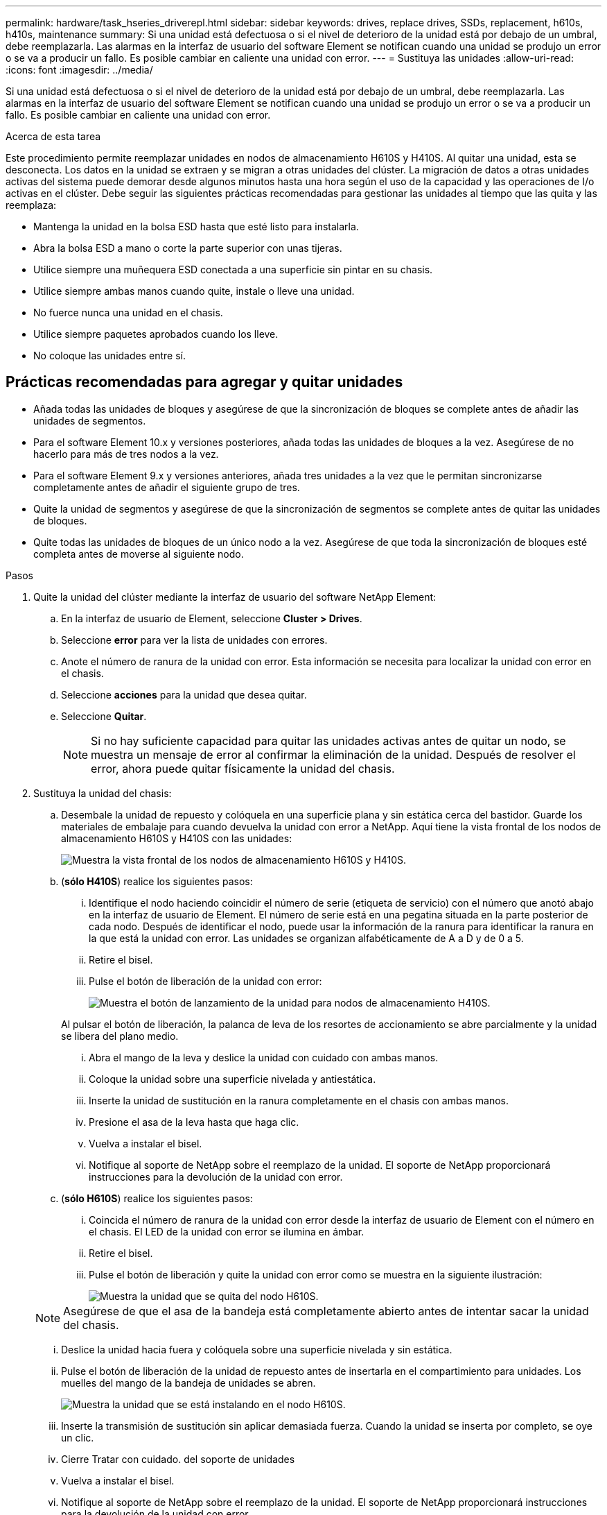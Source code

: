 ---
permalink: hardware/task_hseries_driverepl.html 
sidebar: sidebar 
keywords: drives, replace drives, SSDs, replacement, h610s, h410s, maintenance 
summary: Si una unidad está defectuosa o si el nivel de deterioro de la unidad está por debajo de un umbral, debe reemplazarla. Las alarmas en la interfaz de usuario del software Element se notifican cuando una unidad se produjo un error o se va a producir un fallo. Es posible cambiar en caliente una unidad con error. 
---
= Sustituya las unidades
:allow-uri-read: 
:icons: font
:imagesdir: ../media/


[role="lead"]
Si una unidad está defectuosa o si el nivel de deterioro de la unidad está por debajo de un umbral, debe reemplazarla. Las alarmas en la interfaz de usuario del software Element se notifican cuando una unidad se produjo un error o se va a producir un fallo. Es posible cambiar en caliente una unidad con error.

.Acerca de esta tarea
Este procedimiento permite reemplazar unidades en nodos de almacenamiento H610S y H410S. Al quitar una unidad, esta se desconecta. Los datos en la unidad se extraen y se migran a otras unidades del clúster. La migración de datos a otras unidades activas del sistema puede demorar desde algunos minutos hasta una hora según el uso de la capacidad y las operaciones de I/o activas en el clúster. Debe seguir las siguientes prácticas recomendadas para gestionar las unidades al tiempo que las quita y las reemplaza:

* Mantenga la unidad en la bolsa ESD hasta que esté listo para instalarla.
* Abra la bolsa ESD a mano o corte la parte superior con unas tijeras.
* Utilice siempre una muñequera ESD conectada a una superficie sin pintar en su chasis.
* Utilice siempre ambas manos cuando quite, instale o lleve una unidad.
* No fuerce nunca una unidad en el chasis.
* Utilice siempre paquetes aprobados cuando los lleve.
* No coloque las unidades entre sí.




== Prácticas recomendadas para agregar y quitar unidades

* Añada todas las unidades de bloques y asegúrese de que la sincronización de bloques se complete antes de añadir las unidades de segmentos.
* Para el software Element 10.x y versiones posteriores, añada todas las unidades de bloques a la vez. Asegúrese de no hacerlo para más de tres nodos a la vez.
* Para el software Element 9.x y versiones anteriores, añada tres unidades a la vez que le permitan sincronizarse completamente antes de añadir el siguiente grupo de tres.
* Quite la unidad de segmentos y asegúrese de que la sincronización de segmentos se complete antes de quitar las unidades de bloques.
* Quite todas las unidades de bloques de un único nodo a la vez. Asegúrese de que toda la sincronización de bloques esté completa antes de moverse al siguiente nodo.


.Pasos
. Quite la unidad del clúster mediante la interfaz de usuario del software NetApp Element:
+
.. En la interfaz de usuario de Element, seleccione *Cluster > Drives*.
.. Seleccione *error* para ver la lista de unidades con errores.
.. Anote el número de ranura de la unidad con error. Esta información se necesita para localizar la unidad con error en el chasis.
.. Seleccione *acciones* para la unidad que desea quitar.
.. Seleccione *Quitar*.
+

NOTE: Si no hay suficiente capacidad para quitar las unidades activas antes de quitar un nodo, se muestra un mensaje de error al confirmar la eliminación de la unidad. Después de resolver el error, ahora puede quitar físicamente la unidad del chasis.



. Sustituya la unidad del chasis:
+
.. Desembale la unidad de repuesto y colóquela en una superficie plana y sin estática cerca del bastidor. Guarde los materiales de embalaje para cuando devuelva la unidad con error a NetApp. Aquí tiene la vista frontal de los nodos de almacenamiento H610S y H410S con las unidades:
+
image::h610s_h410s.png[Muestra la vista frontal de los nodos de almacenamiento H610S y H410S.]

.. (*sólo H410S*) realice los siguientes pasos:
+
... Identifique el nodo haciendo coincidir el número de serie (etiqueta de servicio) con el número que anotó abajo en la interfaz de usuario de Element. El número de serie está en una pegatina situada en la parte posterior de cada nodo. Después de identificar el nodo, puede usar la información de la ranura para identificar la ranura en la que está la unidad con error. Las unidades se organizan alfabéticamente de A a D y de 0 a 5.
... Retire el bisel.
... Pulse el botón de liberación de la unidad con error:
+
image::h410s_drive.png[Muestra el botón de lanzamiento de la unidad para nodos de almacenamiento H410S.]

+
Al pulsar el botón de liberación, la palanca de leva de los resortes de accionamiento se abre parcialmente y la unidad se libera del plano medio.

... Abra el mango de la leva y deslice la unidad con cuidado con ambas manos.
... Coloque la unidad sobre una superficie nivelada y antiestática.
... Inserte la unidad de sustitución en la ranura completamente en el chasis con ambas manos.
... Presione el asa de la leva hasta que haga clic.
... Vuelva a instalar el bisel.
... Notifique al soporte de NetApp sobre el reemplazo de la unidad. El soporte de NetApp proporcionará instrucciones para la devolución de la unidad con error.


.. (*sólo H610S*) realice los siguientes pasos:
+
... Coincida el número de ranura de la unidad con error desde la interfaz de usuario de Element con el número en el chasis. El LED de la unidad con error se ilumina en ámbar.
... Retire el bisel.
... Pulse el botón de liberación y quite la unidad con error como se muestra en la siguiente ilustración:
+
image::h610s_driveremove.png[Muestra la unidad que se quita del nodo H610S.]

+

NOTE: Asegúrese de que el asa de la bandeja está completamente abierto antes de intentar sacar la unidad del chasis.

... Deslice la unidad hacia fuera y colóquela sobre una superficie nivelada y sin estática.
... Pulse el botón de liberación de la unidad de repuesto antes de insertarla en el compartimiento para unidades. Los muelles del mango de la bandeja de unidades se abren.
+
image::H600S_driveinstall.png[Muestra la unidad que se está instalando en el nodo H610S.]

... Inserte la transmisión de sustitución sin aplicar demasiada fuerza. Cuando la unidad se inserta por completo, se oye un clic.
... Cierre Tratar con cuidado. del soporte de unidades
... Vuelva a instalar el bisel.
... Notifique al soporte de NetApp sobre el reemplazo de la unidad. El soporte de NetApp proporcionará instrucciones para la devolución de la unidad con error.




. Vuelva a añadir la unidad al clúster mediante la interfaz de usuario de Element.
+

NOTE: Al instalar una unidad nueva en un nodo existente, la unidad se registra automáticamente como *disponible* en la interfaz de usuario de Element. La unidad se debe añadir al clúster antes de que esta pueda participar en el clúster.

+
.. En la interfaz de usuario de Element, seleccione *Cluster > Drives*.
.. Seleccione *Available* para ver la lista de unidades disponibles.
.. Seleccione el icono acciones de la unidad que desea agregar y seleccione *Agregar*.






== Obtenga más información

* https://docs.netapp.com/us-en/element-software/index.html["Documentación de SolidFire y el software Element"]
* https://docs.netapp.com/sfe-122/topic/com.netapp.ndc.sfe-vers/GUID-B1944B0E-B335-4E0B-B9F1-E960BF32AE56.html["Documentación para versiones anteriores de SolidFire de NetApp y los productos Element"^]

